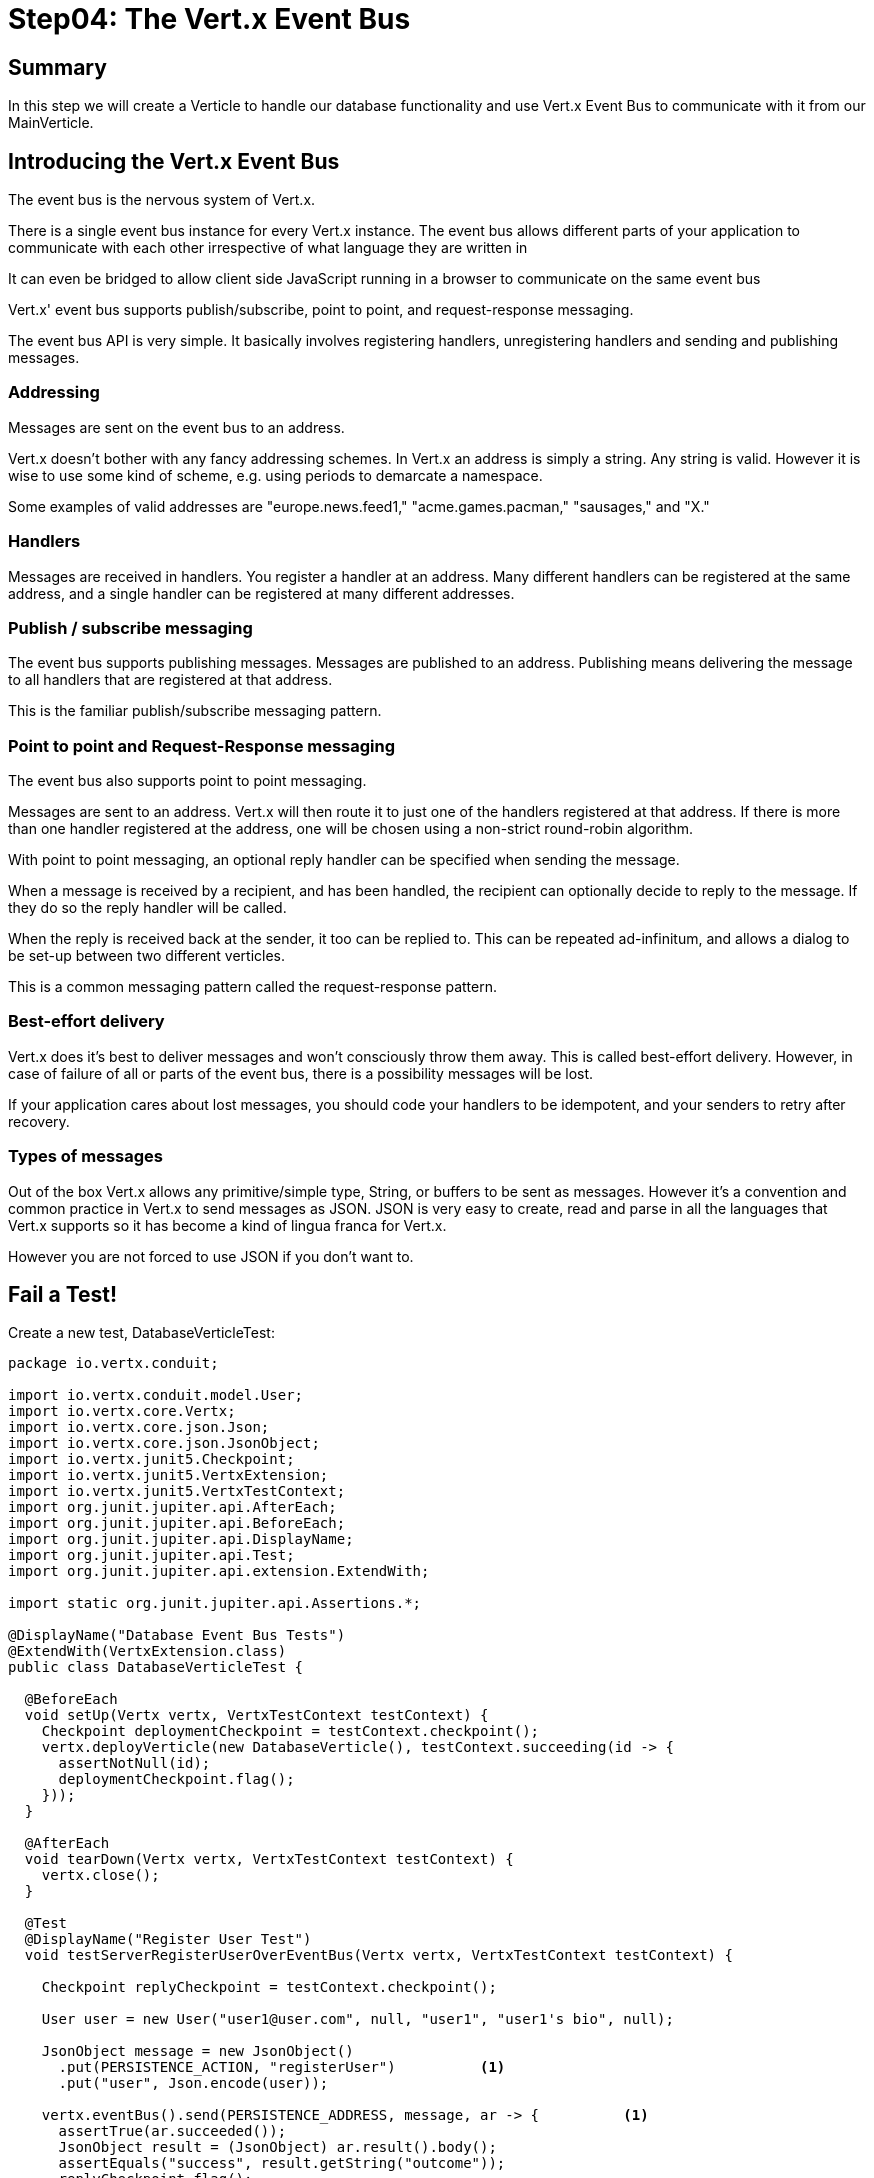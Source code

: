 = Step04: The Vert.x Event Bus
:source-highlighter: prettify
ifdef::env-github[]
:tip-caption: :bulb:
:note-caption: :information_source:
:important-caption: :heavy_exclamation_mark:
:caution-caption: :fire:
:warning-caption: :warning:
endif::[]

== Summary

In this step we will create a Verticle to handle our database functionality and use Vert.x Event Bus to communicate with it from our MainVerticle.

== Introducing the Vert.x Event Bus

The event bus is the nervous system of Vert.x.  

There is a single event bus instance for every Vert.x instance.  The event bus allows different parts of your application to communicate with each other irrespective of what language they are written in

It can even be bridged to allow client side JavaScript running in a browser to communicate on the same event bus

Vert.x' event bus supports publish/subscribe, point to point, and request-response messaging.

The event bus API is very simple. It basically involves registering handlers, unregistering handlers and sending and publishing messages.

=== Addressing
Messages are sent on the event bus to an address.

Vert.x doesn’t bother with any fancy addressing schemes. In Vert.x an address is simply a string. Any string is valid. However it is wise to use some kind of scheme, e.g. using periods to demarcate a namespace.

Some examples of valid addresses are "europe.news.feed1," "acme.games.pacman," "sausages," and "X."

=== Handlers
Messages are received in handlers. You register a handler at an address.  Many different handlers can be registered at the same address, and a single handler can be registered at many different addresses.

=== Publish / subscribe messaging
The event bus supports publishing messages.  Messages are published to an address. Publishing means delivering the message to all handlers that are registered at that address.

This is the familiar publish/subscribe messaging pattern.

=== Point to point and Request-Response messaging
The event bus also supports point to point messaging.

Messages are sent to an address. Vert.x will then route it to just one of the handlers registered at that address.  If there is more than one handler registered at the address, one will be chosen using a non-strict round-robin algorithm.

With point to point messaging, an optional reply handler can be specified when sending the message.

When a message is received by a recipient, and has been handled, the recipient can optionally decide to reply to the message. If they do so the reply handler will be called.

When the reply is received back at the sender, it too can be replied to. This can be repeated ad-infinitum, and allows a dialog to be set-up between two different verticles.

This is a common messaging pattern called the request-response pattern.

=== Best-effort delivery
Vert.x does it’s best to deliver messages and won’t consciously throw them away. This is called best-effort delivery.  However, in case of failure of all or parts of the event bus, there is a possibility messages will be lost.

If your application cares about lost messages, you should code your handlers to be idempotent, and your senders to retry after recovery.

=== Types of messages
Out of the box Vert.x allows any primitive/simple type, String, or buffers to be sent as messages.  However it’s a convention and common practice in Vert.x to send messages as JSON.  JSON is very easy to create, read and parse in all the languages that Vert.x supports so it has become a kind of lingua franca for Vert.x.

However you are not forced to use JSON if you don’t want to.

== Fail a Test!

Create a new test, DatabaseVerticleTest:

[code,java]
....

package io.vertx.conduit;

import io.vertx.conduit.model.User;
import io.vertx.core.Vertx;
import io.vertx.core.json.Json;
import io.vertx.core.json.JsonObject;
import io.vertx.junit5.Checkpoint;
import io.vertx.junit5.VertxExtension;
import io.vertx.junit5.VertxTestContext;
import org.junit.jupiter.api.AfterEach;
import org.junit.jupiter.api.BeforeEach;
import org.junit.jupiter.api.DisplayName;
import org.junit.jupiter.api.Test;
import org.junit.jupiter.api.extension.ExtendWith;

import static org.junit.jupiter.api.Assertions.*;

@DisplayName("Database Event Bus Tests")
@ExtendWith(VertxExtension.class)
public class DatabaseVerticleTest {

  @BeforeEach
  void setUp(Vertx vertx, VertxTestContext testContext) {
    Checkpoint deploymentCheckpoint = testContext.checkpoint();
    vertx.deployVerticle(new DatabaseVerticle(), testContext.succeeding(id -> {
      assertNotNull(id);
      deploymentCheckpoint.flag();
    }));
  }

  @AfterEach
  void tearDown(Vertx vertx, VertxTestContext testContext) {
    vertx.close();
  }

  @Test
  @DisplayName("Register User Test")
  void testServerRegisterUserOverEventBus(Vertx vertx, VertxTestContext testContext) {

    Checkpoint replyCheckpoint = testContext.checkpoint();

    User user = new User("user1@user.com", null, "user1", "user1's bio", null);

    JsonObject message = new JsonObject()
      .put(PERSISTENCE_ACTION, "registerUser")          <1>
      .put("user", Json.encode(user));

    vertx.eventBus().send(PERSISTENCE_ADDRESS, message, ar -> {          <1>
      assertTrue(ar.succeeded());
      JsonObject result = (JsonObject) ar.result().body();
      assertEquals("success", result.getString("outcome"));
      replyCheckpoint.flag();
    });
  }

}

....
<1> Trickeration.  We are going to make a publicly available constant in a minute

== Pass the Test (for a moment anyway)

[code,java]
....

package io.vertx.conduit;

import io.vertx.core.AbstractVerticle;
import io.vertx.core.Future;
import io.vertx.core.eventbus.EventBus;
import io.vertx.core.eventbus.Message;
import io.vertx.core.eventbus.MessageConsumer;
import io.vertx.core.json.JsonObject;

public class DatabaseVerticle extends AbstractVerticle {

  public static final String PERSISTENCE_ADDRESS = "persistence-address";
  public static final String PERSISTENCE_ACTION = "action";
  public static final String PERSISTENCE_ACTION_REGISTER = "register";
  public static final String PERSISTENCE_OUTCOME = "outcome";
  public static final String PERSISTENCE_OUTCOME_SUCCESS = "success";
  public static final String PERSISTENCE_OUTCOME_FAILURE = "failure";


  @Override
  public void start(Future<Void> startFuture) throws Exception {

    EventBus eventBus = vertx.eventBus();
    MessageConsumer<JsonObject> consumer = eventBus.consumer(PERSISTENCE_ADDRESS);
    consumer.handler(message -> {

      String action = message.body().getString(PERSISTENCE_ACTION);

      switch (action) {
        case PERSISTENCE_ACTION_REGISTER:
          registerUser(message);
          break;
        default:
          message.fail(1, "Unkown action: " + message.body());
      }
    });


  }

  private void registerUser(Message<JsonObject> message) {
    message.reply(new JsonObject().put(PERSISTENCE_OUTCOME, PERSISTENCE_OUTCOME_FAILURE));
  }
}


....

